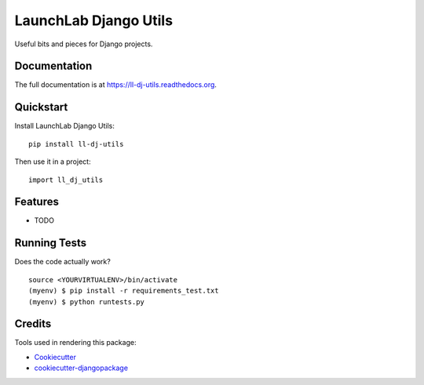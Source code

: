 =============================
LaunchLab Django Utils
=============================

.. image:: https://badge.fury.io/py/ll-dj-utils.png
    :target: https://badge.fury.io/py/ll-dj-utils

.. image:: https://travis-ci.org/LaunchlabAU/ll-dj-utils.png?branch=master
    :target: https://travis-ci.org/LaunchlabAU/ll-dj-utils

Useful bits and pieces for Django projects.

Documentation
-------------

The full documentation is at https://ll-dj-utils.readthedocs.org.

Quickstart
----------

Install LaunchLab Django Utils::

    pip install ll-dj-utils

Then use it in a project::

    import ll_dj_utils

Features
--------

* TODO

Running Tests
--------------

Does the code actually work?

::

    source <YOURVIRTUALENV>/bin/activate
    (myenv) $ pip install -r requirements_test.txt
    (myenv) $ python runtests.py

Credits
---------

Tools used in rendering this package:

*  Cookiecutter_
*  `cookiecutter-djangopackage`_

.. _Cookiecutter: https://github.com/audreyr/cookiecutter
.. _`cookiecutter-djangopackage`: https://github.com/pydanny/cookiecutter-djangopackage
